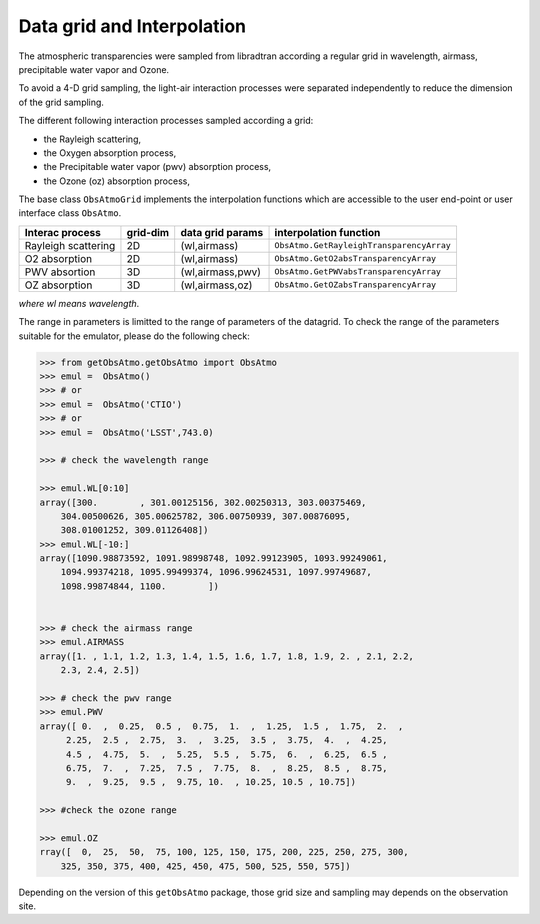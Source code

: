 Data grid and Interpolation 
============================
      

The atmospheric transparencies were sampled from libradtran according a regular grid
in wavelength, airmass, precipitable water vapor and Ozone.


To avoid a 4-D grid sampling, the light-air interaction processes were separated
independently to reduce the dimension of the grid sampling.

The different following interaction processes sampled according a grid:

* the Rayleigh scattering, 

* the Oxygen absorption process, 

* the Precipitable water vapor (pwv) absorption process, 

* the Ozone (oz) absorption process,

The base class ``ObsAtmoGrid`` implements the interpolation functions which are
accessible to the user end-point or user interface class ``ObsAtmo``.


==================== ============ ===================== ========================================= 
**Interac process**  **grid-dim**  **data grid params**       **interpolation function**  
-------------------- ------------ --------------------- ----------------------------------------- 
 Rayleigh scattering     2D          (wl,airmass)       ``ObsAtmo.GetRayleighTransparencyArray``
 O2 absorption           2D          (wl,airmass)       ``ObsAtmo.GetO2absTransparencyArray``
 PWV absortion           3D        (wl,airmass,pwv)     ``ObsAtmo.GetPWVabsTransparencyArray``
 OZ absorption           3D        (wl,airmass,oz)      ``ObsAtmo.GetOZabsTransparencyArray``
==================== ============ ===================== ========================================= 

*where wl means wavelength*.

The range in parameters is limitted to the range of parameters of the datagrid.
To check the range of the parameters suitable for the emulator, please do the following
check:


.. code::

   >>> from getObsAtmo.getObsAtmo import ObsAtmo
   >>> emul =  ObsAtmo()
   >>> # or
   >>> emul =  ObsAtmo('CTIO')
   >>> # or 
   >>> emul =  ObsAtmo('LSST',743.0)
   
   >>> # check the wavelength range

   >>> emul.WL[0:10]
   array([300.        , 301.00125156, 302.00250313, 303.00375469,
       304.00500626, 305.00625782, 306.00750939, 307.00876095,
       308.01001252, 309.01126408])
   >>> emul.WL[-10:]
   array([1090.98873592, 1091.98998748, 1092.99123905, 1093.99249061,
       1094.99374218, 1095.99499374, 1096.99624531, 1097.99749687,
       1098.99874844, 1100.        ])


   >>> # check the airmass range
   >>> emul.AIRMASS
   array([1. , 1.1, 1.2, 1.3, 1.4, 1.5, 1.6, 1.7, 1.8, 1.9, 2. , 2.1, 2.2,
       2.3, 2.4, 2.5])

   >>> # check the pwv range    
   >>> emul.PWV
   array([ 0.  ,  0.25,  0.5 ,  0.75,  1.  ,  1.25,  1.5 ,  1.75,  2.  ,
        2.25,  2.5 ,  2.75,  3.  ,  3.25,  3.5 ,  3.75,  4.  ,  4.25,
        4.5 ,  4.75,  5.  ,  5.25,  5.5 ,  5.75,  6.  ,  6.25,  6.5 ,
        6.75,  7.  ,  7.25,  7.5 ,  7.75,  8.  ,  8.25,  8.5 ,  8.75,
        9.  ,  9.25,  9.5 ,  9.75, 10.  , 10.25, 10.5 , 10.75])

   >>> #check the ozone range

   >>> emul.OZ
   rray([  0,  25,  50,  75, 100, 125, 150, 175, 200, 225, 250, 275, 300,
       325, 350, 375, 400, 425, 450, 475, 500, 525, 550, 575])


Depending on the version of this ``getObsAtmo`` package, those grid size and sampling may depends
on the observation site.

